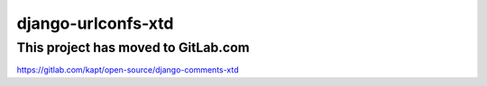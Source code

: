 ===================
django-urlconfs-xtd
===================

**************************************
This project has moved to GitLab.com
**************************************
https://gitlab.com/kapt/open-source/django-comments-xtd
